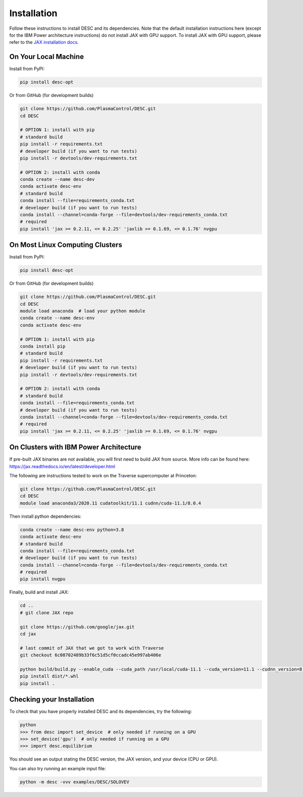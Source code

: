 ============
Installation
============

Follow these instructions to install DESC and its dependencies. 
Note that the default installation instructions here (except for the IBM Power architecture instructions) do not install JAX with GPU support.
To install JAX with GPU support, please refer to the `JAX installation docs <https://github.com/google/jax#installation>`_.

On Your Local Machine
*********************

Install from PyPI:

.. code-block:: console

    pip install desc-opt

Or from GitHub (for development builds)

.. code-block:: sh

    git clone https://github.com/PlasmaControl/DESC.git
    cd DESC

    # OPTION 1: install with pip
    # standard build
    pip install -r requirements.txt
    # developer build (if you want to run tests)
    pip install -r devtools/dev-requirements.txt

    # OPTION 2: install with conda
    conda create --name desc-dev
    conda activate desc-env
    # standard build
    conda install --file=requirements_conda.txt
    # developer build (if you want to run tests)
    conda install --channel=conda-forge --file=devtools/dev-requirements_conda.txt
    # required
    pip install 'jax >= 0.2.11, <= 0.2.25' 'jaxlib >= 0.1.69, <= 0.1.76' nvgpu

On Most Linux Computing Clusters
********************************

Install from PyPI:

.. code-block:: console

    pip install desc-opt

Or from GitHub (for development builds)

.. code-block:: sh

    git clone https://github.com/PlasmaControl/DESC.git
    cd DESC
    module load anaconda  # load your python module
    conda create --name desc-env
    conda activate desc-env

    # OPTION 1: install with pip
    conda install pip
    # standard build
    pip install -r requirements.txt
    # developer build (if you want to run tests)
    pip install -r devtools/dev-requirements.txt

    # OPTION 2: install with conda
    # standard build
    conda install --file=requirements_conda.txt
    # developer build (if you want to run tests)
    conda install --channel=conda-forge --file=devtools/dev-requirements_conda.txt
    # required
    pip install 'jax >= 0.2.11, <= 0.2.25' 'jaxlib >= 0.1.69, <= 0.1.76' nvgpu

On Clusters with IBM Power Architecture
***************************************

If pre-built JAX binaries are not available, you will first need to build JAX from source.
More info can be found here: https://jax.readthedocs.io/en/latest/developer.html

The following are instructions tested to work on the Traverse supercomputer at Princeton:

.. code-block:: sh

    git clone https://github.com/PlasmaControl/DESC.git
    cd DESC
    module load anaconda3/2020.11 cudatoolkit/11.1 cudnn/cuda-11.1/8.0.4


Then install python dependencies:

.. code-block:: sh

    conda create --name desc-env python=3.8
    conda activate desc-env
    # standard build
    conda install --file=requirements_conda.txt
    # developer build (if you want to run tests)
    conda install --channel=conda-forge --file=devtools/dev-requirements_conda.txt
    # required
    pip install nvgpu

Finally, build and install JAX:

.. code-block:: sh

    cd ..
    # git clone JAX repo

    git clone https://github.com/google/jax.git
    cd jax
   
    # last commit of JAX that we got to work with Traverse
    git checkout 6c08702489b33f6c51d5cf0ccadc45e997ab406e

    python build/build.py --enable_cuda --cuda_path /usr/local/cuda-11.1 --cuda_version=11.1 --cudnn_version=8.0.4 --cudnn_path /usr/local/cudnn/cuda-11.1/8.0.4 --noenable_mkl_dnn --bazel_path /usr/bin/bazel --target_cpu=ppc
    pip install dist/*.whl
    pip install .

Checking your Installation
**************************

To check that you have properly installed DESC and its dependencies, try the following:

.. code-block:: pycon

    python
    >>> from desc import set_device  # only needed if running on a GPU
    >>> set_device('gpu')  # only needed if running on a GPU
    >>> import desc.equilibrium


You should see an output stating the DESC version, the JAX version, and your device (CPU or GPU).

You can also try running an example input file:

.. code-block:: console

    python -m desc -vvv examples/DESC/SOLOVEV

